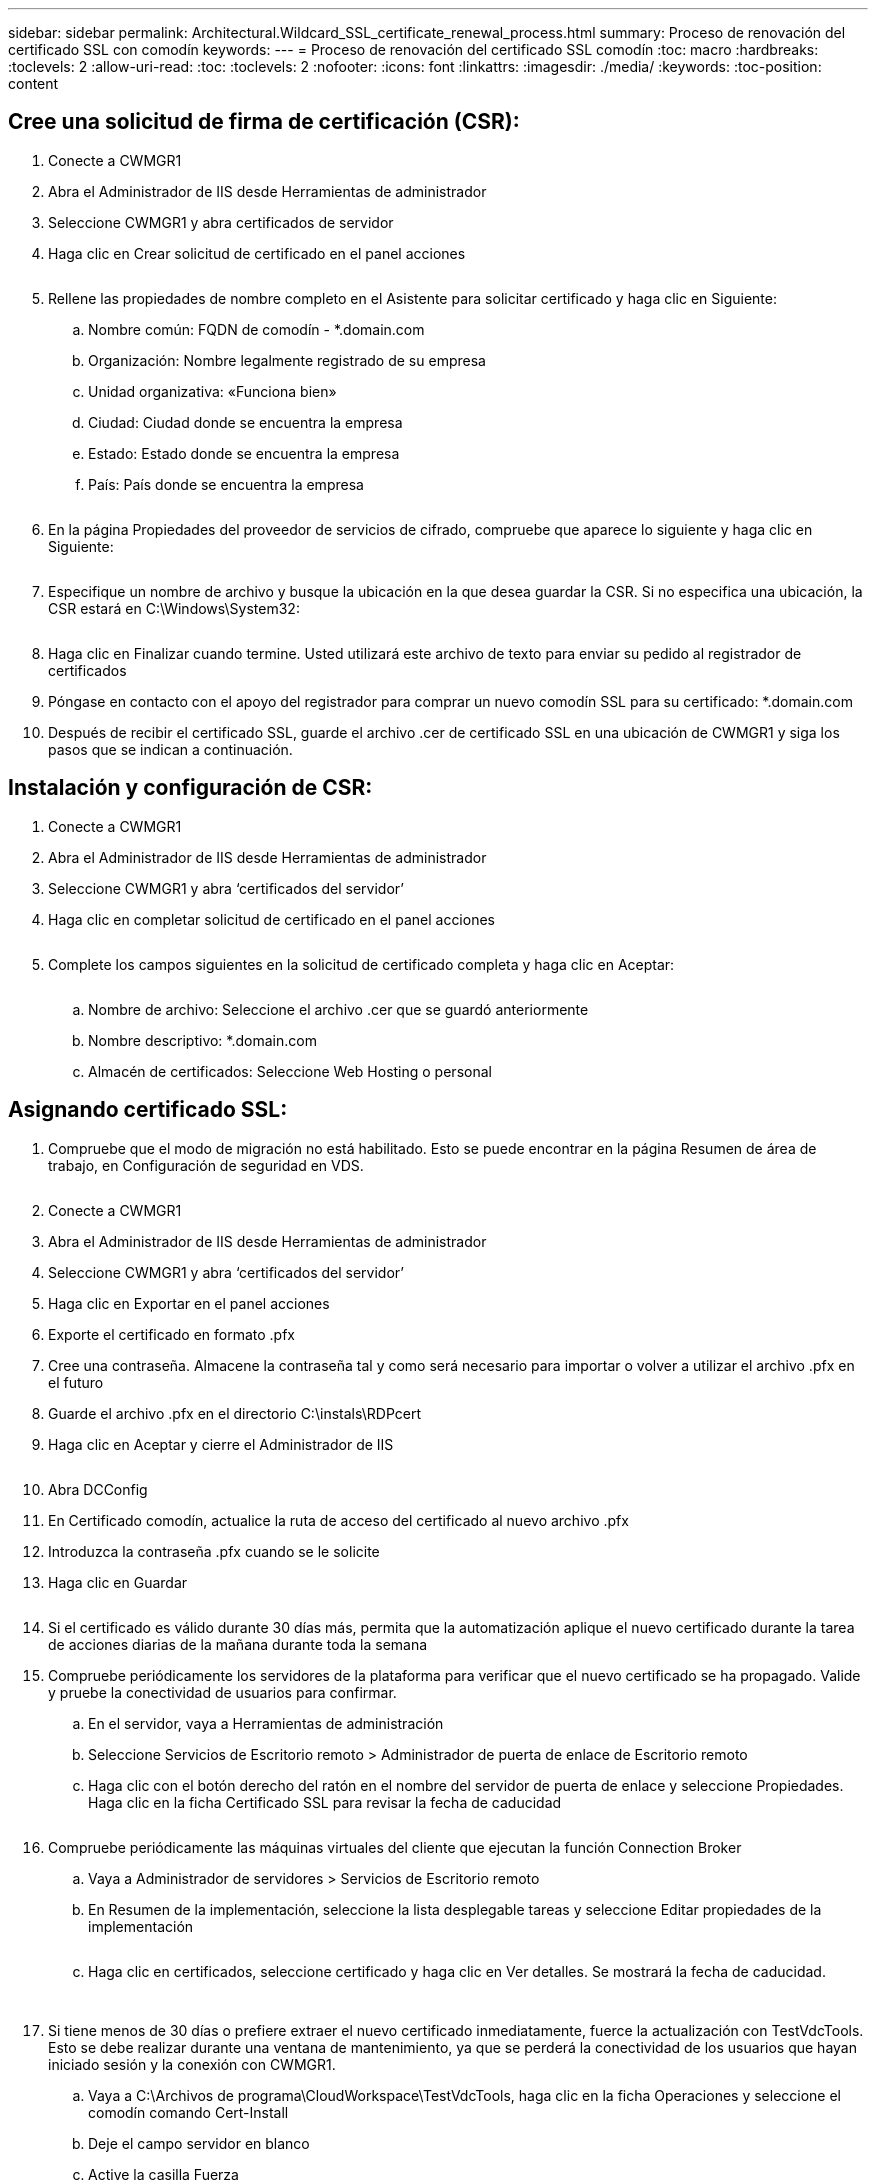 ---
sidebar: sidebar 
permalink: Architectural.Wildcard_SSL_certificate_renewal_process.html 
summary: Proceso de renovación del certificado SSL con comodín 
keywords:  
---
= Proceso de renovación del certificado SSL comodín
:toc: macro
:hardbreaks:
:toclevels: 2
:allow-uri-read: 
:toc: 
:toclevels: 2
:nofooter: 
:icons: font
:linkattrs: 
:imagesdir: ./media/
:keywords: 
:toc-position: content




== Cree una solicitud de firma de certificación (CSR):

. Conecte a CWMGR1
. Abra el Administrador de IIS desde Herramientas de administrador
. Seleccione CWMGR1 y abra certificados de servidor
. Haga clic en Crear solicitud de certificado en el panel acciones
+
image:ssl1.png[""]

. Rellene las propiedades de nombre completo en el Asistente para solicitar certificado y haga clic en Siguiente:
+
.. Nombre común: FQDN de comodín - *.domain.com
.. Organización: Nombre legalmente registrado de su empresa
.. Unidad organizativa: «Funciona bien»
.. Ciudad: Ciudad donde se encuentra la empresa
.. Estado: Estado donde se encuentra la empresa
.. País: País donde se encuentra la empresa
+
image:ssl2.png[""]



. En la página Propiedades del proveedor de servicios de cifrado, compruebe que aparece lo siguiente y haga clic en Siguiente:
+
image:ssl3.png[""]

. Especifique un nombre de archivo y busque la ubicación en la que desea guardar la CSR. Si no especifica una ubicación, la CSR estará en C:\Windows\System32:
+
image:ssl4.png[""]

. Haga clic en Finalizar cuando termine. Usted utilizará este archivo de texto para enviar su pedido al registrador de certificados
. Póngase en contacto con el apoyo del registrador para comprar un nuevo comodín SSL para su certificado: *.domain.com
. Después de recibir el certificado SSL, guarde el archivo .cer de certificado SSL en una ubicación de CWMGR1 y siga los pasos que se indican a continuación.




== Instalación y configuración de CSR:

. Conecte a CWMGR1
. Abra el Administrador de IIS desde Herramientas de administrador
. Seleccione CWMGR1 y abra ‘certificados del servidor’
. Haga clic en completar solicitud de certificado en el panel acciones
+
image:ssl5.png[""]

. Complete los campos siguientes en la solicitud de certificado completa y haga clic en Aceptar:
+
image:ssl6.png[""]

+
.. Nombre de archivo: Seleccione el archivo .cer que se guardó anteriormente
.. Nombre descriptivo: *.domain.com
.. Almacén de certificados: Seleccione Web Hosting o personal






== Asignando certificado SSL:

. Compruebe que el modo de migración no está habilitado. Esto se puede encontrar en la página Resumen de área de trabajo, en Configuración de seguridad en VDS.
+
image:ssl7.png[""]

. Conecte a CWMGR1
. Abra el Administrador de IIS desde Herramientas de administrador
. Seleccione CWMGR1 y abra ‘certificados del servidor’
. Haga clic en Exportar en el panel acciones
. Exporte el certificado en formato .pfx
. Cree una contraseña. Almacene la contraseña tal y como será necesario para importar o volver a utilizar el archivo .pfx en el futuro
. Guarde el archivo .pfx en el directorio C:\instals\RDPcert
. Haga clic en Aceptar y cierre el Administrador de IIS
+
image:ssl8.png[""]

. Abra DCConfig
. En Certificado comodín, actualice la ruta de acceso del certificado al nuevo archivo .pfx
. Introduzca la contraseña .pfx cuando se le solicite
. Haga clic en Guardar
+
image:ssl9.png[""]

. Si el certificado es válido durante 30 días más, permita que la automatización aplique el nuevo certificado durante la tarea de acciones diarias de la mañana durante toda la semana
. Compruebe periódicamente los servidores de la plataforma para verificar que el nuevo certificado se ha propagado. Valide y pruebe la conectividad de usuarios para confirmar.
+
.. En el servidor, vaya a Herramientas de administración
.. Seleccione Servicios de Escritorio remoto > Administrador de puerta de enlace de Escritorio remoto
.. Haga clic con el botón derecho del ratón en el nombre del servidor de puerta de enlace y seleccione Propiedades. Haga clic en la ficha Certificado SSL para revisar la fecha de caducidad
+
image:ssl10.png[""]



. Compruebe periódicamente las máquinas virtuales del cliente que ejecutan la función Connection Broker
+
.. Vaya a Administrador de servidores > Servicios de Escritorio remoto
.. En Resumen de la implementación, seleccione la lista desplegable tareas y seleccione Editar propiedades de la implementación
+
image:ssl11.png[""]

.. Haga clic en certificados, seleccione certificado y haga clic en Ver detalles. Se mostrará la fecha de caducidad.
+
image:ssl12.png[""]

+
image:ssl13.png[""]



. Si tiene menos de 30 días o prefiere extraer el nuevo certificado inmediatamente, fuerce la actualización con TestVdcTools. Esto se debe realizar durante una ventana de mantenimiento, ya que se perderá la conectividad de los usuarios que hayan iniciado sesión y la conexión con CWMGR1.
+
.. Vaya a C:\Archivos de programa\CloudWorkspace\TestVdcTools, haga clic en la ficha Operaciones y seleccione el comodín comando Cert-Install
.. Deje el campo servidor en blanco
.. Active la casilla Fuerza
.. Haga clic en Ejecutar comando
.. Verifique que el certificado se propaga con los pasos indicados anteriormente
+
image:ssl14.png[""]




